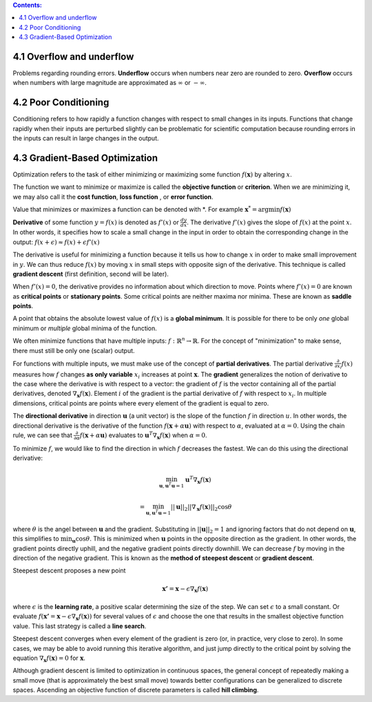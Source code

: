 .. title: I.4.Numerical Computation
.. slug: i3numerical
.. date: 2017-01-08 14:06:13 UTC
.. tags: 
.. category: 
.. link: 
.. description: 
.. type: text
.. author: Illarion Khlestov

.. contents:: Contents:

4.1 Overflow and underflow
==========================
Problems regarding rounding errors.
**Underﬂow** occurs when numbers near zero are rounded to zero.
**Overﬂow** occurs when numbers with large magnitude are approximated as :math:`\infty` or :math:`- \infty`.

4.2 Poor Conditioning
=====================
Conditioning refers to how rapidly a function changes with respect to small changes
in its inputs. Functions that change rapidly when their inputs are perturbed slightly
can be problematic for scientific computation because rounding errors in the inputs
can result in large changes in the output.

4.3 Gradient-Based Optimization
===============================

Optimization refers to the task of either minimizing or maximizing some function :math:`f (\boldsymbol{x})` by altering :math:`x`.

The function we want to minimize or maximize is called the **objective function** or **criterion**.
When we are minimizing it, we may also call it the **cost function**, **loss function** , or **error function**.

Value that minimizes or maximizes a function can be denoted with \*.
For example :math:`\boldsymbol{x}^{*} = \arg \min f(\boldsymbol{x})`

**Derivative** of some function :math:`y = f(x)` is denoted as :math:`f'(x)` or :math:`\frac{dy}{dx}`.
The derivative :math:`f'(x)` gives the slope of :math:`f(x)` at the point :math:`x`.
In other words, it specifies how to scale a small change in the input in order to obtain the corresponding change in the output: :math:`f(x + \epsilon) \approx f(x) + \epsilon f'(x)`

The derivative is useful for minimizing a function because it tells us how to change :math:`x` in order to make small improvement in :math:`y`.
We can thus reduce :math:`f (x)` by moving :math:`x` in small steps with opposite sign of the derivative. This technique is called **gradient descent** (first definition, second will be later).

When :math:`f'(x) = 0`, the derivative provides no information about which direction to move.
Points where :math:`f'(x) = 0` are known as **critical points** or **stationary points**.
Some critical points are neither maxima nor minima. These are known as **saddle points**.

A point that obtains the absolute lowest value of :math:`f (x)` is a **global minimum**.
It is possible for there to be only *one* global minimum or *multiple* global minima of the function.

We often minimize functions that have multiple inputs: :math:`f: \mathbb{R}^{n} \to \mathbb{R}`.
For the concept of "minimization" to make sense, there must still be only one (scalar) output.

For functions with multiple inputs, we must make use of the concept of **partial derivatives**.
The partial derivative :math:`\frac{\partial}{\partial x_{i}} f(x)` measures how :math:`f` changes **as only variable** :math:`x_{i}` increases at point :math:`\boldsymbol{x}`.
The **gradient** generalizes the notion of derivative to the case where the derivative is with respect to a vector:
the gradient of :math:`f` is the vector containing all of the partial derivatives, denoted
:math:`\nabla_{\boldsymbol{x}} f(\boldsymbol{x})`.
Element :math:`i` of the gradient is the partial derivative of :math:`f` with respect to :math:`x_i`. In multiple dimensions, critical points are points where every element of the gradient is equal to zero.

The **directional derivative** in direction :math:`\boldsymbol{u}` (a unit vector) is the slope of the function :math:`f` in direction :math:`u`.
In other words, the directional derivative is the derivative of the function
:math:`f(\boldsymbol{x} + \alpha \boldsymbol{u})` with respect to :math:`\alpha`, evaluated
at :math:`\alpha = 0`.
Using the chain rule, we can see that
:math:`\frac{\partial}{\partial\alpha} f(\boldsymbol{x} + \alpha \boldsymbol{u})`
evaluates to
:math:`\boldsymbol{u}^{T} \nabla_{\boldsymbol{x}} f(\boldsymbol{x})` when :math:`\alpha = 0`.

To minimize :math:`f`, we would like to find the direction in which :math:`f` decreases the fastest. We can do this using the directional derivative:

.. math::
    
    \min_{\boldsymbol{u}, \boldsymbol{u}^T \boldsymbol{u} = 1} \boldsymbol{u}^{T} \nabla_{\boldsymbol{x}} f(\boldsymbol{x})

    =     \min_{\boldsymbol{u}, \boldsymbol{u}^T \boldsymbol{u} = 1} ||\boldsymbol{u}||_2 ||\nabla_{\boldsymbol{x}} f(\boldsymbol{x})||_2 \cos \theta

where :math:`\theta` is the angel between :math:`\boldsymbol{u}` and the gradient.
Substituting in :math:`||\boldsymbol{u}||_2 = 1` and ignoring factors that do not depend on :math:`\boldsymbol{u}`, this simplifies to :math:`\min_{\boldsymbol{u}} \cos \theta`.
This is minimized when :math:`\boldsymbol{u}` points in the opposite direction as the gradient.
In other words, the gradient points directly uphill, and the negative gradient points directly downhill.
We can decrease :math:`f` by moving in the direction of the negative gradient.
This is known as the **method of steepest descent** or **gradient descent**.

Steepest descent proposes a new point

.. math::

    \boldsymbol{x'} = \boldsymbol{x} - \epsilon \nabla_{\boldsymbol{x}} f(\boldsymbol{x})

where :math:`\epsilon` is the **learning rate**, a positive scalar determining the size of the step.
We can set :math:`\epsilon` to a small constant.
Or evaluate :math:`f(\boldsymbol{x'} = \boldsymbol{x} - \epsilon \nabla_{\boldsymbol{x}} f(\boldsymbol{x}))` for several values of :math:`\epsilon` and choose the one that results in the smallest objective function value.
This last strategy is called a **line search**.

Steepest descent converges when every element of the gradient is zero (or, in practice, very close to zero). In some cases, we may be able to avoid running this iterative algorithm, and just jump directly to the critical point by solving the equation
:math:`\nabla_{\boldsymbol{x}} f(\boldsymbol{x}) = 0` for :math:`\boldsymbol{x}`.

Although gradient descent is limited to optimization in continuous spaces, the
general concept of repeatedly making a small move (that is approximately the best
small move) towards better configurations can be generalized to discrete spaces.
Ascending an objective function of discrete parameters is called **hill climbing**.
